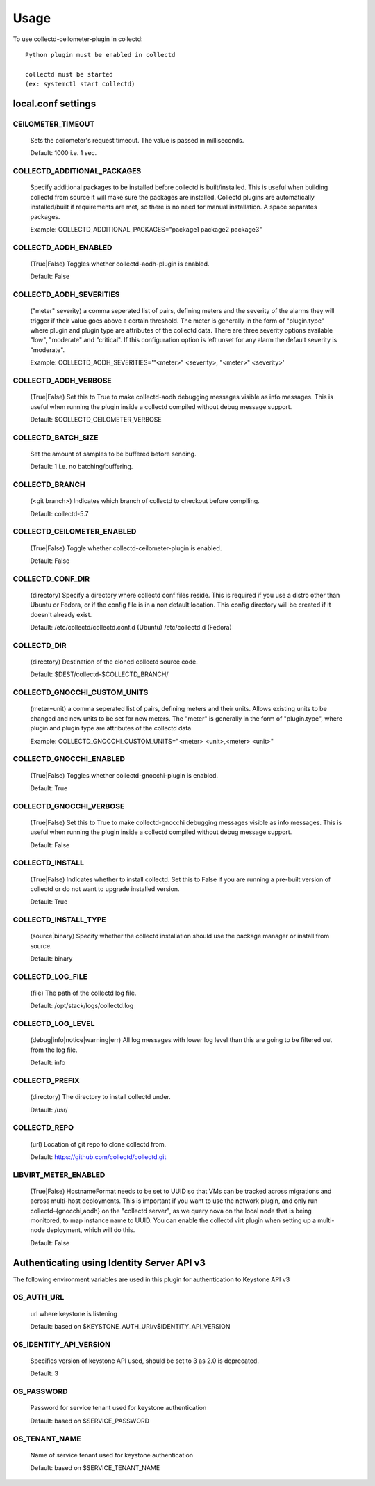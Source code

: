 ..
      Licensed under the Apache License, Version 2.0 (the "License"); you may
      not use this file except in compliance with the License. You may obtain
      a copy of the License at

          http://www.apache.org/licenses/LICENSE-2.0

      Unless required by applicable law or agreed to in writing, software
      distributed under the License is distributed on an "AS IS" BASIS, WITHOUT
      WARRANTIES OR CONDITIONS OF ANY KIND, either express or implied. See the
      License for the specific language governing permissions and limitations
      under the License.

      Convention for heading levels in collectd-ceilometer-plugin documentation:

      =======  Heading 0 (reserved for the title in a document)
      -------  Heading 1
      ~~~~~~~  Heading 2
      +++++++  Heading 3
      '''''''  Heading 4

      Avoid deeper levels because they do not render well.

=====
Usage
=====

To use collectd-ceilometer-plugin in collectd::

    Python plugin must be enabled in collectd

    collectd must be started
    (ex: systemctl start collectd)

local.conf settings
-------------------

CEILOMETER_TIMEOUT
~~~~~~~~~~~~~~~~~~
    Sets the ceilometer's request timeout. The value is passed in milliseconds.

    Default: 1000 i.e. 1 sec.


COLLECTD_ADDITIONAL_PACKAGES
~~~~~~~~~~~~~~~~~~~~~~~~~~~~
    Specify additional packages to be installed before collectd is
    built/installed. This is useful when building collectd from source it
    will make sure the packages are installed. Collectd plugins are
    automatically installed/built if requirements are met, so there is no need
    for manual installation. A space separates packages.

    Example: COLLECTD_ADDITIONAL_PACKAGES="package1 package2 package3"


COLLECTD_AODH_ENABLED
~~~~~~~~~~~~~~~~~~~~~
    (True|False) Toggles whether collectd-aodh-plugin is enabled.

    Default: False


COLLECTD_AODH_SEVERITIES
~~~~~~~~~~~~~~~~~~~~~~~
    ("meter" severity) a comma seperated list of pairs, defining meters and the
    severity of the alarms they will trigger if their value goes above a
    certain threshold. The meter is generally in the form of "plugin.type"
    where plugin and plugin type are attributes of the collectd data. There are
    three severity options available "low", "moderate" and "critical".
    If this configuration option is left unset for any alarm the default
    severity is "moderate".

    Example: COLLECTD_AODH_SEVERITIES='"<meter>" <severity>, "<meter>" <severity>'


COLLECTD_AODH_VERBOSE
~~~~~~~~~~~~~~~~~~~~~
    (True|False) Set this to True to make collectd-aodh debugging messages
    visible as info messages. This is useful when running the plugin inside
    a collectd compiled without debug message support.

    Default: $COLLECTD_CEILOMETER_VERBOSE


COLLECTD_BATCH_SIZE
~~~~~~~~~~~~~~~~~~~
    Set the amount of samples to be buffered before sending.

    Default: 1 i.e. no batching/buffering.


COLLECTD_BRANCH
~~~~~~~~~~~~~~~
    (<git branch>) Indicates which branch of collectd to checkout before
    compiling.

    Default: collectd-5.7


COLLECTD_CEILOMETER_ENABLED
~~~~~~~~~~~~~~~~~~~~~~~~~~~
    (True|False) Toggle whether collectd-ceilometer-plugin is enabled.

    Default: False


COLLECTD_CONF_DIR
~~~~~~~~~~~~~~~~~
    (directory) Specify a directory where collectd conf files reside.
    This is required if you use a distro other than Ubuntu or Fedora, or if
    the config file is in a non default location. This config directory will
    be created if it doesn't already exist.

    Default: /etc/collectd/collectd.conf.d (Ubuntu) /etc/collectd.d (Fedora)


COLLECTD_DIR
~~~~~~~~~~~~
    (directory) Destination of the cloned collectd source code.

    Default: $DEST/collectd-$COLLECTD_BRANCH/


COLLECTD_GNOCCHI_CUSTOM_UNITS
~~~~~~~~~~~~~~~~~~~~~~~~~~~~~
    (meter=unit) a comma seperated list of pairs, defining meters and their units.
    Allows existing units to be changed and new units to be set for new meters.
    The "meter" is generally in the form of "plugin.type", where plugin and
    plugin type are attributes of the collectd data.

    Example: COLLECTD_GNOCCHI_CUSTOM_UNITS="<meter> <unit>,<meter> <unit>"


COLLECTD_GNOCCHI_ENABLED
~~~~~~~~~~~~~~~~~~~~~~~~
    (True|False) Toggles whether collectd-gnocchi-plugin is enabled.

    Default: True


COLLECTD_GNOCCHI_VERBOSE
~~~~~~~~~~~~~~~~~~~~~~~~
    (True|False) Set this to True to make collectd-gnocchi debugging messages
    visible as info messages. This is useful when running the plugin inside a
    collectd compiled without debug message support.

    Default: False


COLLECTD_INSTALL
~~~~~~~~~~~~~~~~
    (True|False) Indicates whether to install collectd.
    Set this to False if you are running a pre-built version of collectd or do
    not want to upgrade installed version.

    Default: True


COLLECTD_INSTALL_TYPE
~~~~~~~~~~~~~~~~~~~~~
    (source|binary) Specify whether the collectd installation should use the
    package manager or install from source.

    Default: binary


COLLECTD_LOG_FILE
~~~~~~~~~~~~~~~~~
    (file) The path of the collectd log file.

    Default: /opt/stack/logs/collectd.log


COLLECTD_LOG_LEVEL
~~~~~~~~~~~~~~~~~~
    (debug|info|notice|warning|err) All log messages with lower log level than
    this are going to be filtered out from the log file.

    Default: info


COLLECTD_PREFIX
~~~~~~~~~~~~~~~
    (directory) The directory to install collectd under.

    Default: /usr/


COLLECTD_REPO
~~~~~~~~~~~~~
    (url) Location of git repo to clone collectd from.

    Default: https://github.com/collectd/collectd.git


LIBVIRT_METER_ENABLED
~~~~~~~~~~~~~~~~~~~~~
    (True|False) HostnameFormat needs to be set to UUID so that VMs can be
    tracked across migrations and across multi-host deployments. This is
    important if you want to use the network plugin, and only run
    collectd-{gnocchi,aodh} on the "collectd server", as we query
    nova on the local node that is being monitored, to map instance name to
    UUID. You can enable the collectd virt plugin when setting up a
    multi-node deployment, which will do this.

    Default: False


Authenticating using Identity Server API v3
-------------------------------------------

The following environment variables are used in this plugin for authentication
to Keystone API v3

OS_AUTH_URL
~~~~~~~~~~~
    url where keystone is listening

    Default: based on $KEYSTONE_AUTH_URI/v$IDENTITY_API_VERSION


OS_IDENTITY_API_VERSION
~~~~~~~~~~~~~~~~~~~~~~~
    Specifies version of keystone API used, should be set to 3 as 2.0 is
    deprecated.

    Default: 3


OS_PASSWORD
~~~~~~~~~~~
    Password for service tenant used for keystone authentication

    Default: based on $SERVICE_PASSWORD


OS_TENANT_NAME
~~~~~~~~~~~~~~
    Name of service tenant used for keystone authentication

    Default: based on $SERVICE_TENANT_NAME
